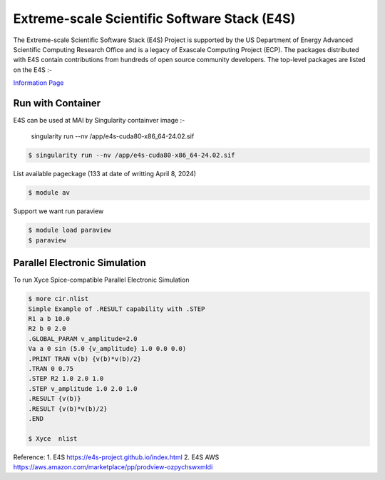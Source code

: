 Extreme-scale Scientific Software Stack (E4S)
==============================================

The Extreme-scale Scientific Software Stack (E4S) Project is supported by the US Department of Energy Advanced Scientific Computing Research Office and is a legacy of Exascale Computing Project (ECP). The packages distributed with E4S contain contributions from hundreds of open source community developers. The top-level packages are listed on the E4S :-

`Information Page  <https://e4s-project.github.io/DocPortal.html>`_

Run with Container
------------------
E4S can be used at MAI by Singularity containver image :- 

 singularity run --nv /app/e4s-cuda80-x86_64-24.02.sif

.. code-block:: console

   $ singularity run --nv /app/e4s-cuda80-x86_64-24.02.sif  

List available pageckage (133 at date of writting April 8, 2024)

.. code-block:: console

   $ module av

Support we want run paraview

.. code-block:: console

   $ module load paraview
   $ paraview

Parallel Electronic Simulation
------------------------------
To run Xyce Spice-compatible Parallel Electronic Simulation
   
.. code-block:: console

   $ more cir.nlist
   Simple Example of .RESULT capability with .STEP
   R1 a b 10.0
   R2 b 0 2.0
   .GLOBAL_PARAM v_amplitude=2.0
   Va a 0 sin (5.0 {v_amplitude} 1.0 0.0 0.0)
   .PRINT TRAN v(b) {v(b)*v(b)/2}
   .TRAN 0 0.75
   .STEP R2 1.0 2.0 1.0
   .STEP v_amplitude 1.0 2.0 1.0
   .RESULT {v(b)}
   .RESULT {v(b)*v(b)/2}
   .END

   $ Xyce  nlist

Reference:
1. E4S https://e4s-project.github.io/index.html
2. E4S AWS https://aws.amazon.com/marketplace/pp/prodview-ozpychswxmldi 
